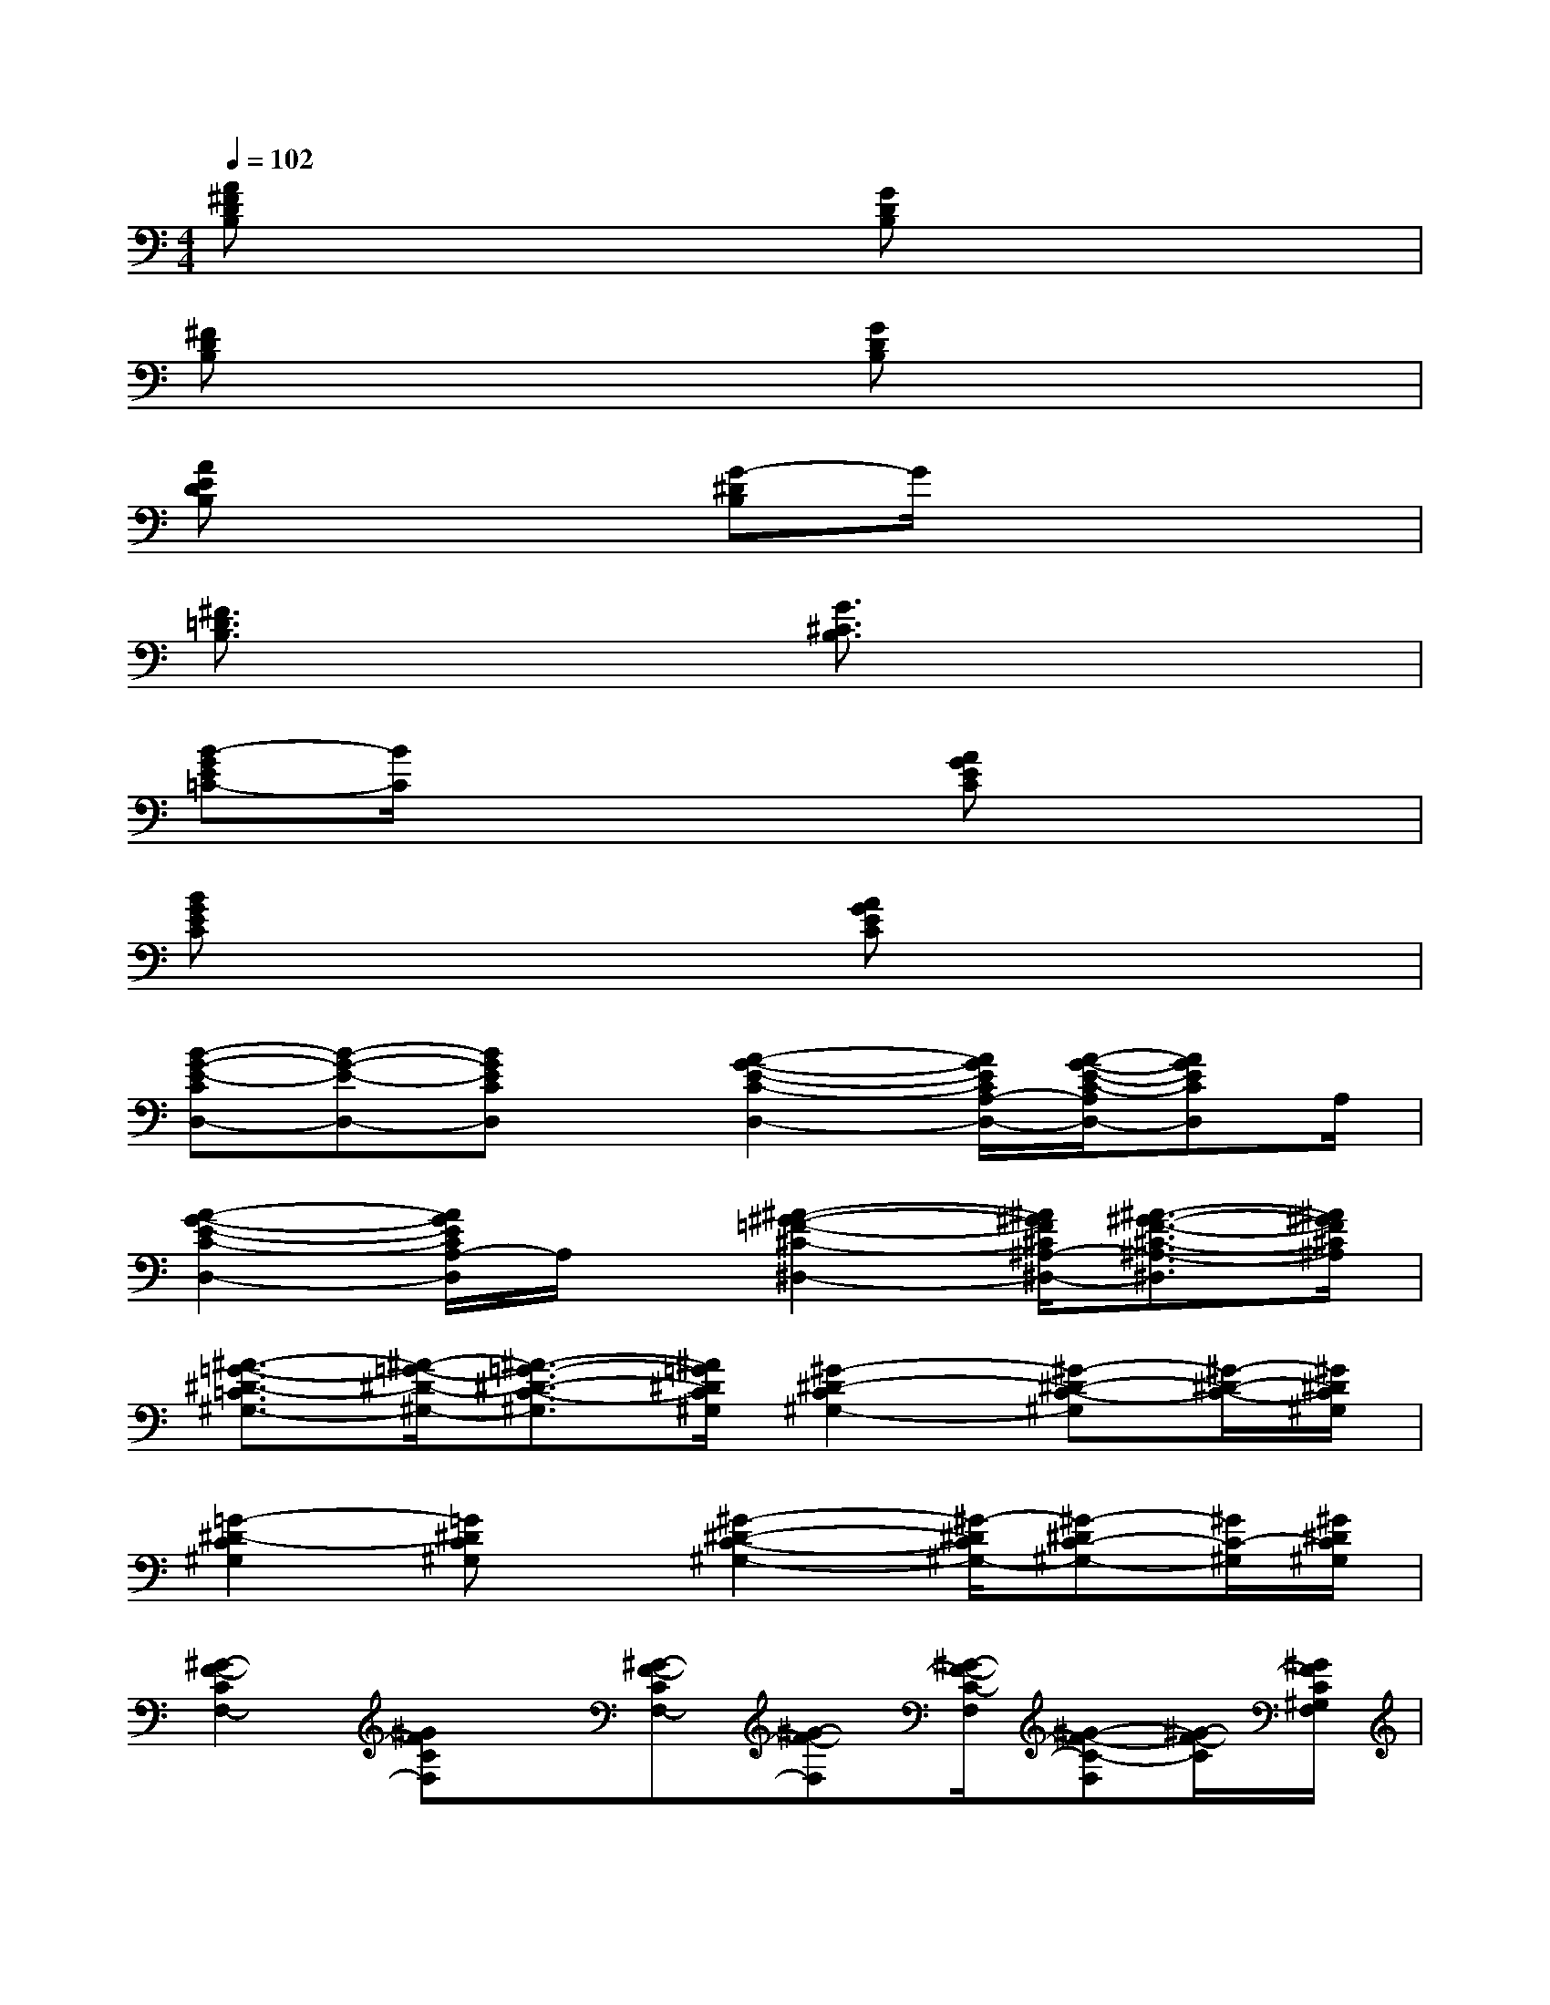 X:1
T:
M:4/4
L:1/8
Q:1/4=102
K:C%0sharps
V:1
[A^FDB,]x3[GDB,]x3|
[^FDB,]x3[GDB,]x3|
[AEDB,]x3[G-^DB,]G/2x2x/2|
[^F3/2=D3/2B,3/2]x2x/2[G3/2^C3/2B,3/2]x2x/2|
[B-GE=C-][B/2C/2]x2x/2[AGEC]x3|
[BGEC]x3[AGEC]x3|
[B-G-E-CD,-][B-G-E-D,-][BGECD,]x/2[A2-G2-E2-C2-D,2-][A/2G/2E/2C/2A,/2-D,/2-][A/2-G/2-E/2-C/2-A,/2D,/2-][AGECD,]A,/2|
[A2-G2-E2-C2-D,2-][A/2G/2E/2C/2A,/2-D,/2]A,/2x/2[^A2-^G2-=F2-^C2-^D,2-][^A/2^G/2F/2^C/2^A,/2-^D,/2-][^A3/2-^G3/2-F3/2-^C3/2-^A,3/2-^D,3/2][^A/2^G/2F/2^C/2^A,/2]|
[^A3/2-=G3/2-^D3/2-=C3/2^G,3/2-][^A/2-=G/2-^D/2-^G,/2-][^A3/2-=G3/2-^D3/2-C3/2-^G,3/2][^A/2=G/2^D/2C/2^G,/2][^G2-^D2-C2^G,2-][^G-^D-C-^G,][^G/2-^D/2-C/2-][^G/2^D/2C/2^G,/2]|
[=G2-^D2-C2^G,2][=G^DC^G,]x/2[^G2-^D2-C2-^G,2-][^G/2-^D/2C/2^G,/2-][^G-^DC-^G,-][^G/2C/2-^G,/2][^G/2^D/2C/2^G,/2]|
[^G2-F2-C2F,2-][^GFCF,]x/2[^G-F-CF,-][^G-F-F,][^G/2-F/2-C/2-F,/2][^G-F-C-F,][^G/2-F/2-C/2][^G/2F/2C/2^G,/2F,/2]|
[F-C-^G,F,-][FC-F,-][FC^G,F,]x/2[^G2-F2-C2-F,2][^G/2-F/2-C/2F,/2-][^G-FC-F,][^G/2F/2-C/2-F,/2-][^G/2F/2C/2F,/2]|
[^A3/2-F3/2^C3/2-^A,,3/2-][^A/2-^C/2-^A,,/2-][^A-F-^C-^A,-^A,,][^A/2-F/2-^C/2-^A,/2-][^A/2F/2^C/2^A,/2^A,,/2][=A-F-^C^A,,-][=A-F-^A,,-][=A-F-^C-^A,,][=A/2F/2^C/2]^A,,/2|
[^G/2-F/2-^C/2^A,,/2-][^G3/2-F3/2-^A,,3/2-][^GF^C^A,,]x/2[^G2-F2^C2^A,,2-][^G/2F/2-^C/2-^A,,/2][F/2-^C/2^A,,/2-][F/2^A,,/2]x/2[^G/2-F/2-^C/2-^A,,/2-]|
[^G/2-F/2-^C/2-^D,/2-^A,,/2][^G/2-F/2-^C/2^D,/2-][^G/2-F/2-^D,/2-][^G/2-F/2-^C/2-^D,/2][^G3/2F3/2^C3/2^D,3/2][^G-F-^C^D,-][^G-F-^D,][^G/2F/2^C/2^D,/2-][^G3/2F3/2^C3/2^D,3/2][^G/2-F/2-^C/2-^D,/2-]|
[^G-F-^C-^A,^D,-][^G/2F/2^C/2^D,/2][^G2F2^C2^A,2^D,2][^G-F-^C-^A,-^D,-][^G/2-F/2-^C/2-^A,/2-^D,/2^G,,/2-][^G/2-F/2-^C/2^A,/2^D,/2-^C,/2-^A,,/2-^G,,/2-][^G/2F/2-^A,/2-^G,/2-^F,/2-^D,/2-^C,/2-^A,,/2-^G,,/2-][^F/2-=F/2-^D/2-^C/2-^A,/2-^G,/2-^F,/2-^D,/2-^C,/2-^A,,/2-^G,,/2-][^d/2-^c/2-^A/2-^G/2-^F/2-=F/2-^D/2-^C/2-^A,/2-^G,/2-^F,/2-^D,/2^C,/2-^A,,/2-^G,,/2][^a/2-^g/2-^f/2-e/2-^d/2-^c/2-^A/2-^G/2-^F/2-=F/2^D/2-^C/2-^A,/2^G,/2^F,/2^C,/2^A,,/2][^a/2^g/2^f/2e/2^d/2-^c/2-^A/2-^G/2-^F/2^D/2^C/2]